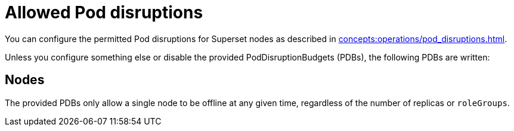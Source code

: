 = Allowed Pod disruptions

You can configure the permitted Pod disruptions for Superset nodes as described in xref:concepts:operations/pod_disruptions.adoc[].

Unless you configure something else or disable the provided PodDisruptionBudgets (PDBs), the following PDBs are written:

== Nodes
The provided PDBs only allow a single node to be offline at any given time, regardless of the number of replicas or `roleGroups`.
